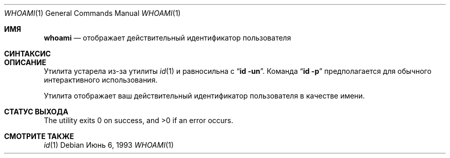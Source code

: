 .\" Copyright (c) 1991, 1993
.\"	The Regents of the University of California.  All rights reserved.
.\"
.\" Redistribution and use in source and binary forms, with or without
.\" modification, are permitted provided that the following conditions
.\" are met:
.\" 1. Redistributions of source code must retain the above copyright
.\"    notice, this list of conditions and the following disclaimer.
.\" 2. Redistributions in binary form must reproduce the above copyright
.\"    notice, this list of conditions and the following disclaimer in the
.\"    documentation and/or other materials provided with the distribution.
.\" 3. Neither the name of the University nor the names of its contributors
.\"    may be used to endorse or promote products derived from this software
.\"    without specific prior written permission.
.\"
.\" THIS SOFTWARE IS PROVIDED BY THE REGENTS AND CONTRIBUTORS ``AS IS'' AND
.\" ANY EXPRESS OR IMPLIED WARRANTIES, INCLUDING, BUT NOT LIMITED TO, THE
.\" IMPLIED WARRANTIES OF MERCHANTABILITY AND FITNESS FOR A PARTICULAR PURPOSE
.\" ARE DISCLAIMED.  IN NO EVENT SHALL THE REGENTS OR CONTRIBUTORS BE LIABLE
.\" FOR ANY DIRECT, INDIRECT, INCIDENTAL, SPECIAL, EXEMPLARY, OR CONSEQUENTIAL
.\" DAMAGES (INCLUDING, BUT NOT LIMITED TO, PROCUREMENT OF SUBSTITUTE GOODS
.\" OR SERVICES; LOSS OF USE, DATA, OR PROFITS; OR BUSINESS INTERRUPTION)
.\" HOWEVER CAUSED AND ON ANY THEORY OF LIABILITY, WHETHER IN CONTRACT, STRICT
.\" LIABILITY, OR TORT (INCLUDING NEGLIGENCE OR OTHERWISE) ARISING IN ANY WAY
.\" OUT OF THE USE OF THIS SOFTWARE, EVEN IF ADVISED OF THE POSSIBILITY OF
.\" SUCH DAMAGE.
.\"
.\"	@(#)whoami.1	8.1 (Berkeley) 6/6/93
.\"
.Dd Июнь 6, 1993
.Dt WHOAMI 1
.Os
.Sh ИМЯ
.Nm whoami
.Nd отображает действительный идентификатор пользователя 
.Sh СИНТАКСИС
.Nm
.Sh ОПИСАНИЕ
Утилита
.Nm
устарела из-за утилиты
.Xr id 1
и равносильна с 
.Dq Nm id Fl un .
Команда
.Dq Nm id Fl p
предполагается для обычного интерактивного использования.
.Pp
Утилита
.Nm
отображает ваш действительный идентификатор пользователя в качестве имени.
.Sh СТАТУС ВЫХОДА
.Ex -std
.Sh СМОТРИТЕ ТАКЖЕ
.Xr id 1
